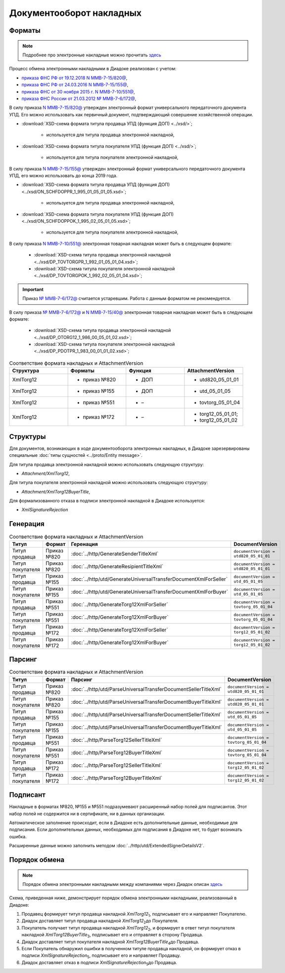 Документооборот накладных
=========================

Форматы
-------

.. note::
    Подробнее про электронные накладные можно прочитать `здесь <https://www.diadoc.ru/docs/forms/first-documents/nakladnaya>`__

Процесс обмена электронными накладными в Диадоке реализован с учетом:

- `приказа ФНС РФ от 19.12.2018 N ММВ-7-15/820@ <https://www.diadoc.ru/docs/laws/mmb-7-15-820>`__,

- `приказа ФНС РФ от 24.03.2016 N ММВ-7-15/155@ <https://www.diadoc.ru/docs/laws/mmb-7-15-155>`__,

- `приказа ФНС от 30 ноября 2015 г. N ММВ-7-10/551@ <https://www.diadoc.ru/docs/laws/mmb-7-10-551>`__,

- `приказа ФНС России от 21.03.2012 № ММВ-7-6/172@ <https://www.diadoc.ru/docs/laws/prikaz-MMB-7-6-172>`__,


В силу приказа `N ММВ-7-15/820@ <https://normativ.kontur.ru/document?moduleId=1&documentId=328588>`__ утвержден электронный формат универсального передаточного документа УПД. Его можно использовать как первичный документ, подтверждающий совершение хозяйственной операции.

-  :download:`XSD-схема формата титула продавца УПД (функция ДОП) <../xsd/>`;

    -  используется для титула продавца электронной накладной,

-  :download:`XSD-схема формата титула покупателя УПД (функция ДОП) <../xsd/>`;

    -  используется для титула покупателя электронной накладной,

В силу приказа `N ММВ-7-15/155@ <https://normativ.kontur.ru/document?moduleId=1&documentId=271958>`__ утвержден электронный формат универсального передаточного документа УПД, его можно использовать до конца 2019 года.

-  :download:`XSD-схема формата титула продавца УПД (функция ДОП) <../xsd/ON_SCHFDOPPR_1_995_01_05_01_05.xsd>`;

    -  используется для титула продавца электронной накладной,

-  :download:`XSD-схема формата титула покупателя УПД (функция ДОП) <../xsd/ON_SCHFDOPPOK_1_995_02_05_01_05.xsd>`;

    -  используется для титула покупателя электронной накладной,

В силу приказа `N ММВ-7-10/551@ <https://normativ.kontur.ru/document?moduleId=1&documentId=265102&cwi=132>`__ электронная товарная накладная может быть в следующем формате:

  -  :download:`XSD-схема титула продавца электронной накладной <../xsd/DP_TOVTORGPR_1_992_01_05_01_04.xsd>`;

  -  :download:`XSD-схема титула покупателя электронной накладной <../xsd/DP_TOVTORGPOK_1_992_02_05_01_04.xsd>`;

.. important::
  Приказ `№ ММВ-7-6/172@ <https://normativ.kontur.ru/document?moduleId=1&documentId=261859>`__ считается устаревшим. Работа с данным форматом не рекомендуется.

В силу приказа `№ ММВ-7-6/172@ <https://normativ.kontur.ru/document?moduleId=1&documentId=261859>`__ и `N ММВ-7-15/40@ <https://normativ.kontur.ru/document?moduleId=1&documentId=248109>`__ электронная товарная накладная может быть в следующем формате:

  -  :download:`XSD-схема титула продавца электронной накладной <../xsd/DP_OTORG12_1_986_00_05_01_02.xsd>`;

  -  :download:`XSD-схема титула покупателя электронной накладной <../xsd/DP_PDOTPR_1_983_00_01_01_02.xsd>`;


.. csv-table:: Соответствие формата накладных и AttachmentVersion
   :header: "Структура", "Форматы", "Функция", "AttachmentVersion"
   :widths: 10, 10, 10, 10

   "XmlTorg12", "- приказ №820", "- ДОП", "- utd820_05_01_01"
   "XmlTorg12", "- приказ №155", "- ДОП", "- utd_05_01_05"
   "XmlTorg12", "- приказ №551", "- –", "- tovtorg_05_01_04"
   "XmlTorg12", "- приказ №172", "- –", "- torg12_05_01_01;
   - torg12_05_01_02"


Структуры
---------

Для документов, возникающих в ходе документооборота электронных накладных, в Диадоке зарезервированы специальные :doc:`типы сущностей <../proto/Entity message>`.

Для титула продавца электронной накладной можно использовать следующую структуру:

-  *Attachment/XmlTorg12*,

Для титула покупателя электронной накладной можно использовать следующую структуру:

-  *Attachment/XmlTorg12BuyerTitle*,

Для формализованного отказа в подписи электронной накладной в Диадоке используется:

-  *XmlSignatureRejection*

Генерация
---------

.. csv-table:: Соответствие формата накладных и AttachmentVersion
   :header: "Титул", "Формат", "Геренация", "DocumentVersion"
   :widths: 10, 10, 10, 10

   "Титул продавца", "Приказ №820", ":doc:`../http/GenerateSenderTitleXml`", "``documentVersion = utd820_05_01_01``"
   "Титул покупателя", "Приказ №820", ":doc:`../http/GenerateResipientTitleXml`", "``documentVersion = utd820_05_01_01``"
   "Титул продавца", "Приказ №155", ":doc:`../http/utd/GenerateUniversalTransferDocumentXmlForSeller`", "``documentVersion = utd_05_01_05``"
   "Титул покупателя", "Приказ №155", ":doc:`../http/utd/GenerateUniversalTransferDocumentXmlForBuyer`", "``documentVersion = utd_05_01_05``"
   "Титул продавца", "Приказ №551", ":doc:`../http/GenerateTorg12XmlForSeller`", "``documentVersion = tovtorg_05_01_04``"
   "Титул покупателя", "Приказ №551", ":doc:`../http/GenerateTorg12XmlForBuyer`", "``documentVersion = tovtorg_05_01_04``"
   "Титул продавца", "Приказ №172", ":doc:`../http/GenerateTorg12XmlForSeller`", "``documentVersion = torg12_05_01_02``"
   "Титул покупателя", "Приказ №172", ":doc:`../http/GenerateTorg12XmlForBuyer`", "``documentVersion = torg12_05_01_02``"

Парсинг
-------

.. csv-table:: Соответствие формата накладных и AttachmentVersion
   :header: "Титул", "Формат", "Парсинг", "DocumentVersion"
   :widths: 10, 10, 10, 10

   "Титул продавца", "Приказ №820", ":doc:`../http/utd/ParseUniversalTransferDocumentSellerTitleXml`", "``documentVersion = utd820_05_01_01``"
   "Титул покупателя", "Приказ №820", ":doc:`../http/utd/ParseUniversalTransferDocumentBuyerTitleXml`", "``documentVersion = utd820_05_01_01``"
   "Титул продавца", "Приказ №155", ":doc:`../http/utd/ParseUniversalTransferDocumentSellerTitleXml`", "``documentVersion = utd_05_01_05``"
   "Титул покупателя", "Приказ №155", ":doc:`../http/utd/ParseUniversalTransferDocumentBuyerTitleXml`", "``documentVersion = utd_05_01_05``"
   "Титул продавца", "Приказ №551", ":doc:`../http/ParseTorg12SellerTitleXml`", "``documentVersion = tovtorg_05_01_04``"
   "Титул покупателя", "Приказ №551", ":doc:`../http/ParseTorg12BuyerTitleXml`", "``documentVersion = tovtorg_05_01_04``"
   "Титул продавца", "Приказ №172", ":doc:`../http/ParseTorg12SellerTitleXml`", "``documentVersion = torg12_05_01_02``"
   "Титул покупателя", "Приказ №172", ":doc:`../http/ParseTorg12BuyerTitleXml`", "``documentVersion = torg12_05_01_02``"

Подписант
---------

Накладные в форматах №820, №155 и №551 подразумевают расширенный набор полей для подписантов. Этот набор полей не содержится ни в сертификате, ни в данных организации.

Автоматическое заполнение происходит, если в Диадоке есть дополнительные данные, необходимые для подписания. Если дополнительных данных, необходимых для подписания в Диадоке нет, то будет возникать ошибка.

Расширенные данные можно заполнить методом :doc:`../http/utd/ExtendedSignerDetailsV2`.

Порядок обмена
--------------

.. note::
    Порядок обмена электронными накладными между компаниями через Диадок описан `здесь <https://wiki.diadoc.ru/pages/viewpage.action?pageId=1147081>`__

Схема, приведенная ниже, демонстрирует порядок обмена электронными накладными, реализованный в Диадоке:

#.  Продавец формирует титул продавца накладной *XmlTorg12*\ :sub:`1`\, подписывает его и направляет Покупателю.

#.  Диадок доставляет титул продавца накладной *XmlTorg12*\ :sub:`2`\ до Покупателя.

#.  Покупатель получает титул продавца накладной *XmlTorg12*\ :sub:`2`\, и формирует в ответ титул покупателя накладной *XmlTorg12BuyerTitle*\ :sub:`3`\, подписывает его и отправляет в сторону Продавца.

#.  Диадок доставляет титул покупателя накладной *XmlTorg12BuyerTitle*\ :sub:`4`\ до Продавца.

#.  Если Покупатель обнаружил ошибки в полученном титуле продавца накладной, он формирует отказ в подписи *XmlSignatureRejection*\ :sub:`5`\, подписывает его и направляет Продавцу.

#.  Диадок доставляет отказ в подписи *XmlSignatureRejection*\ :sub:`5`\ до Продавца.


.. image:: ../_static/img/docflows/scheme-02-torg12-docflow.png
	:align: center
